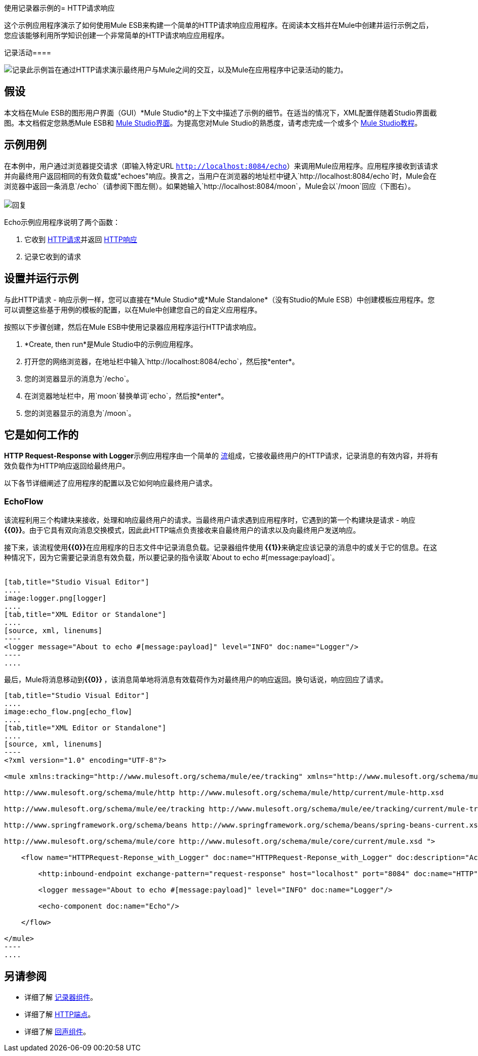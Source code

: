 使用记录器示例的=  HTTP请求响应

这个示例应用程序演示了如何使用Mule ESB来构建一个简单的HTTP请求响应应用程序。在阅读本文档并在Mule中创建并运行示例之后，您应该能够利用所学知识创建一个非常简单的HTTP请求响应应用程序。

记录活动==== 

image:logging.png[记录]此示例旨在通过HTTP请求演示最终用户与Mule之间的交互，以及Mule在应用程序中记录活动的能力。

== 假设

本文档在Mule ESB的图形用户界面（GUI）*Mule Studio*的上下文中描述了示例的细节。在适当的情况下，XML配置伴随着Studio界面截图。本文档假定您熟悉Mule ESB和 link:/anypoint-studio/v/5/index[Mule Studio界面]。为提高您对Mule Studio的熟悉度，请考虑完成一个或多个 link:/anypoint-studio/v/5/basic-studio-tutorial[Mule Studio教程]。

== 示例用例

在本例中，用户通过浏览器提交请求（即输入特定URL `http://localhost:8084/echo`）来调用Mule应用程序。应用程序接收到该请求并向最终用户返回相同的有效负载或"echoes"响应。换言之，当用户在浏览器的地址栏中键入`http://localhost:8084/echo`时，Mule会在浏览器中返回一条消息`/echo`（请参阅下图左侧）。如果她输入`http://localhost:8084/moon`，Mule会以`/moon`回应（下图右）。 +
 +
  image:responses.png[回复]

Echo示例应用程序说明了两个函数：

. 它收到 http://en.wikipedia.org/wiki/Hypertext_Transfer_Protocol#Request_message[HTTP请求]并返回 http://en.wikipedia.org/wiki/Hypertext_Transfer_Protocol#Response_message[HTTP响应]
. 记录它收到的请求

== 设置并运行示例

与此HTTP请求 - 响应示例一样，您可以直接在*Mule Studio*或*Mule Standalone*（没有Studio的Mule ESB）中创建模板应用程序。您可以调整这些基于用例的模板的配置，以在Mule中创建您自己的自定义应用程序。

按照以下步骤创建，然后在Mule ESB中使用记录器应用程序运行HTTP请求响应。

.  *Create, then run*是Mule Studio中的示例应用程序。
. 打开您的网络浏览器，在地址栏中输入`http://localhost:8084/echo`，然后按*enter*。
. 您的浏览器显示的消息为`/echo`。
. 在浏览器地址栏中，用`moon`替换单词`echo`，然后按*enter*。
. 您的浏览器显示的消息为`/moon`。 +

== 它是如何工作的

**HTTP Request-Response with Logger**示例应用程序由一个简单的 link:/mule-user-guide/v/3.4/mule-application-architecture[流]组成，它接收最终用户的HTTP请求，记录消息的有效内容，并将有效负载作为HTTP响应返回给最终用户。

以下各节详细阐述了应用程序的配置以及它如何响应最终用户请求。

===  EchoFlow

该流程利用三个构建块来接收，处理和响应最终用户的请求。当最终用户请求遇到应用程序时，它遇到的第一个构建块是请求 - 响应**{{0}}**。由于它具有双向消息交换模式，因此此HTTP端点负责接收来自最终用户的请求以及向最终用户发送响应。

接下来，该流程使用**{{0}}**在应用程序的日志文件中记录消息负载。记录器组件使用** {{1}}**来确定应该记录的消息中的或关于它的信息。在这种情况下，因为它需要记录消息有效负载，所以要记录的指令读取`About to echo #[message:payload]`。 +
 +

[tabs]
------
[tab,title="Studio Visual Editor"]
....
image:logger.png[logger]
....
[tab,title="XML Editor or Standalone"]
....
[source, xml, linenums]
----
<logger message="About to echo #[message:payload]" level="INFO" doc:name="Logger"/> 
----
....
------

最后，Mule将消息移动到**{{0}} **，该消息简单地将消息有效载荷作为对最终用户的响应返回。换句话说，响应回应了请求。

[tabs]
------
[tab,title="Studio Visual Editor"]
....
image:echo_flow.png[echo_flow]
....
[tab,title="XML Editor or Standalone"]
....
[source, xml, linenums]
----
<?xml version="1.0" encoding="UTF-8"?>
 
<mule xmlns:tracking="http://www.mulesoft.org/schema/mule/ee/tracking" xmlns="http://www.mulesoft.org/schema/mule/core" xmlns:http="http://www.mulesoft.org/schema/mule/http" xmlns:doc="http://www.mulesoft.org/schema/mule/documentation" xmlns:spring="http://www.springframework.org/schema/beans" xmlns:core="http://www.mulesoft.org/schema/mule/core" version="EE-3.4.0" xmlns:xsi="http://www.w3.org/2001/XMLSchema-instance" xsi:schemaLocation="
 
http://www.mulesoft.org/schema/mule/http http://www.mulesoft.org/schema/mule/http/current/mule-http.xsd
 
http://www.mulesoft.org/schema/mule/ee/tracking http://www.mulesoft.org/schema/mule/ee/tracking/current/mule-tracking-ee.xsd
 
http://www.springframework.org/schema/beans http://www.springframework.org/schema/beans/spring-beans-current.xsd
 
http://www.mulesoft.org/schema/mule/core http://www.mulesoft.org/schema/mule/core/current/mule.xsd ">
 
    <flow name="HTTPRequest-Reponse_with_Logger" doc:name="HTTPRequest-Reponse_with_Logger" doc:description="Accepts HTTP requests, logs the message payload, then returns a response with the same payload as the request (i.e. echoes).">
 
        <http:inbound-endpoint exchange-pattern="request-response" host="localhost" port="8084" doc:name="HTTP" doc:description="Process HTTP requests or responses."/>
 
        <logger message="About to echo #[message:payload]" level="INFO" doc:name="Logger"/>
 
        <echo-component doc:name="Echo"/>
 
    </flow>
 
</mule>
----
....
------

== 另请参阅

* 详细了解 link:/mule-user-guide/v/3.4/logger-component-reference[记录器组件]。
* 详细了解 link:/mule-user-guide/v/3.4/http-endpoint-reference[HTTP端点]。
* 详细了解 link:/mule-user-guide/v/3.4/echo-component-reference[回声组件]。
